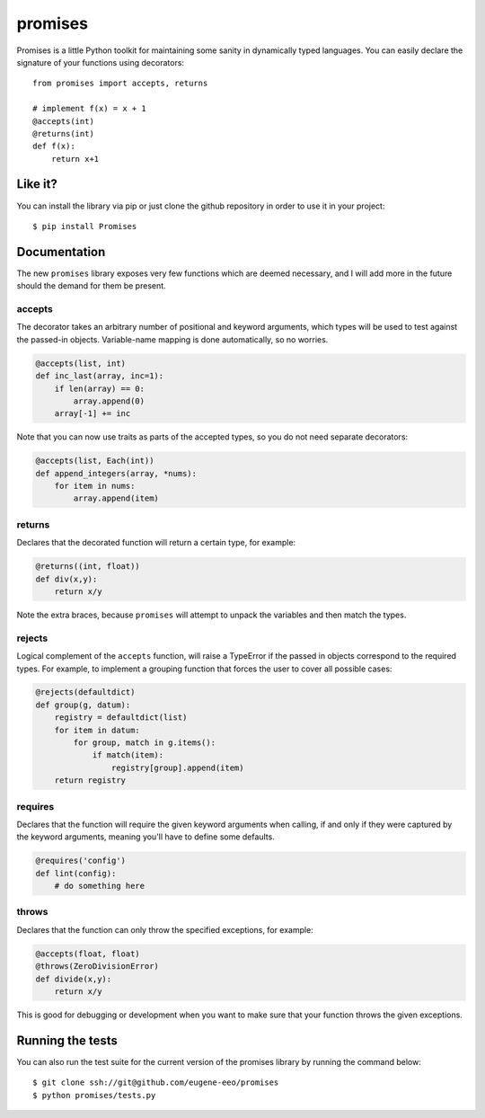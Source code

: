 promises
========

.. image:: https://travis-ci.org/eugene-eeo/promises.png?branch=master
    :target: https://travis-ci.org/eugene-eeo/promises

.. image:: http://pypip.in/v/Promises/badge.png
    :target: https://pypy.python.org/pypi/Promises

.. image:: https://pypip.in/d/Promises/badge.png
    :target: https://pypi.python.org/pypi/Promises/

Promises is a little Python toolkit for
maintaining some sanity in dynamically
typed languages. You can easily declare
the signature of your functions using
decorators::

    from promises import accepts, returns

    # implement f(x) = x + 1
    @accepts(int)
    @returns(int)
    def f(x):
        return x+1

--------
Like it?
--------

You can install the library via pip
or just clone the github repository
in order to use it in your project::

    $ pip install Promises

-------------
Documentation
-------------

The new ``promises`` library exposes
very few functions which are deemed
necessary, and I will add more in the
future should the demand for them be
present.

~~~~~~~
accepts
~~~~~~~

The decorator takes an arbitrary
number of positional and keyword
arguments, which types will be used
to test against the passed-in objects.
Variable-name mapping is done
automatically, so no worries.

.. code-block:: python

    @accepts(list, int)
    def inc_last(array, inc=1):
        if len(array) == 0:
            array.append(0)
        array[-1] += inc

Note that you can now use traits
as parts of the accepted types,
so you do not need separate
decorators:

.. code-block:: python

    @accepts(list, Each(int))
    def append_integers(array, *nums):
        for item in nums:
            array.append(item)

~~~~~~~
returns
~~~~~~~

Declares that the decorated function
will return a certain type, for
example:

.. code-block:: python

    @returns((int, float))
    def div(x,y):
        return x/y

Note the extra braces, because ``promises``
will attempt to unpack the variables and
then match the types.

~~~~~~~
rejects
~~~~~~~

Logical complement of the ``accepts``
function, will raise a TypeError if
the passed in objects correspond to
the required types. For example, to
implement a grouping function that
forces the user to cover all possible
cases:

.. code-block:: python

    @rejects(defaultdict)
    def group(g, datum):
        registry = defaultdict(list)
        for item in datum:
            for group, match in g.items():
                if match(item):
                    registry[group].append(item)
        return registry

~~~~~~~~
requires
~~~~~~~~

Declares that the function will require
the given keyword arguments when calling,
if and only if they were captured by the
keyword arguments, meaning you'll have
to define some defaults.

.. code-block:: python

    @requires('config')
    def lint(config):
        # do something here

~~~~~~
throws
~~~~~~

Declares that the function can only throw
the specified exceptions, for example:

.. code-block:: python

    @accepts(float, float)
    @throws(ZeroDivisionError)
    def divide(x,y):
        return x/y

This is good for debugging or development
when you want to make sure that your
function throws the given exceptions.

-----------------
Running the tests
-----------------

You can also run the test suite for
the current version of the promises
library by running the command below::

    $ git clone ssh://git@github.com/eugene-eeo/promises
    $ python promises/tests.py

